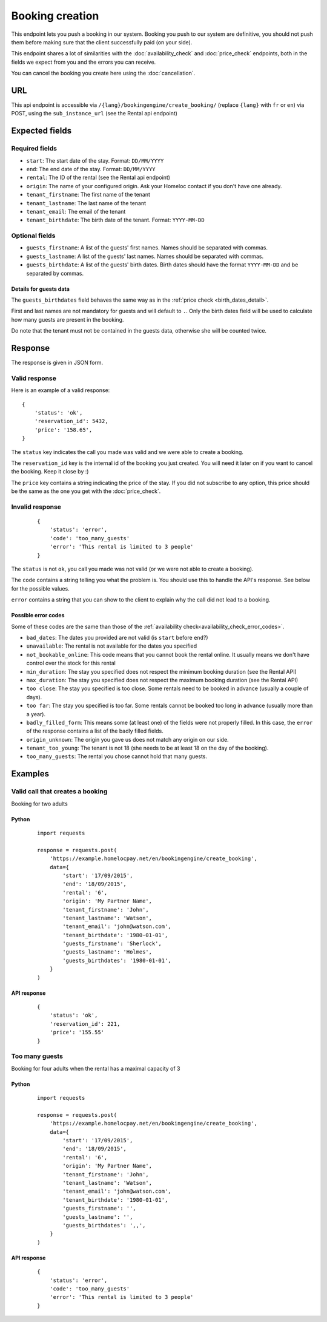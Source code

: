 Booking creation
================

This endpoint lets you push a booking in our system. Booking you push to our system are definitive, you should not push them before making sure that the client successfully paid (on your side).

This endpoint shares a lot of similarities with the :doc:`availability_check` and :doc:`price_check` endpoints, both in the fields we expect from you and the errors you can receive.

You can cancel the booking you create here using the :doc:`cancellation`.


URL
###

This api endpoint is accessible via ``/{lang}/bookingengine/create_booking/`` (replace ``{lang}`` with ``fr`` or ``en``) via POST, using the ``sub_instance_url`` (see the Rental api endpoint)


Expected fields
###############


Required fields
***************

* ``start``: The start date of the stay. Format: ``DD/MM/YYYY``

* ``end``: The end date of the stay. Format: ``DD/MM/YYYY``

* ``rental``: The ID of the rental (see the Rental api endpoint)

* ``origin``: The name of your configured origin. Ask your Homeloc contact if you don't have one already.

* ``tenant_firstname``: The first name of the tenant

* ``tenant_lastname``: The last name of the tenant

* ``tenant_email``: The email of the tenant

* ``tenant_birthdate``: The birth date of the tenant. Format: ``YYYY-MM-DD``


Optional fields
***************

* ``guests_firstname``: A list of the guests' first names. Names should be separated with commas.

* ``guests_lastname``: A list of the guests' last names. Names should be separated with commas.

* ``guests_birthdate``: A list of the guests' birth dates. Birth dates should have the format ``YYYY-MM-DD`` and be separated by commas.


Details for guests data
-----------------------

The ``guests_birthdates`` field behaves the same way as in the :ref:`price check <birth_dates_detail>`.

First and last names are not mandatory for guests and will default to ``.``. Only the birth dates field will be used to calculate how many guests are present in the booking.

Do note that the tenant must not be contained in the guests data, otherwise she will be counted twice.


Response
########

The response is given in JSON form.


Valid response
**************

Here is an example of a valid response::

    {
        'status': 'ok',
        'reservation_id': 5432,
        'price': '158.65',
    }

The ``status`` key indicates the call you made was valid and we were able to create a booking.

The ``reservation_id`` key is the internal id of the booking you just created. You will need it later on if you want to cancel the booking. Keep it close by :)

The ``price`` key contains a string indicating the price of the stay. If you did not subscribe to any option, this price should be the same as the one you get with the :doc:`price_check`.


Invalid response
****************
 ::

    {
        'status': 'error',
        'code': 'too_many_guests'
        'error': 'This rental is limited to 3 people'
    }

The ``status`` is not ``ok``, you call you made was not valid (or we were not able to create a booking).

The ``code`` contains a string telling you what the problem is. You should use this to handle the API's response. See below for the possible values.

``error`` contains a string that you can show to the client to explain why the call did not lead to a booking.


Possible error codes
--------------------

Some of these codes are the same than those of the :ref:`availability check<availability_check_error_codes>`.

* ``bad_dates``: The dates you provided are not valid (is ``start`` before ``end``?)

* ``unavailable``: The rental is not available for the dates you specified

* ``not_bookable_online``: This code means that you cannot book the rental online. It usually means we don't have control over the stock for this rental

* ``min_duration``: The stay you specified does not respect the minimum booking duration (see the Rental API)

* ``max_duration``: The stay you specified does not respect the maximum booking duration (see the Rental API)

* ``too close``: The stay you specified is too close. Some rentals need to be booked in advance (usually a couple of days).

* ``too far``: The stay you specified is too far. Some rentals cannot be booked too long in advance (usually more than a year).

* ``badly_filled_form``: This means some (at least one) of the fields were not properly filled. In this case, the ``error`` of the response contains a list of the badly filled fields.

* ``origin_unknown``: The origin you gave us does not match any origin on our side.

* ``tenant_too_young``: The tenant is not 18 (she needs to be at least 18 on the day of the booking).

* ``too_many_guests``: The rental you chose cannot hold that many guests.


Examples
########


Valid call that creates a booking
*********************************

Booking for two adults

Python
------
 ::

    import requests

    response = requests.post(
        'https://example.homelocpay.net/en/bookingengine/create_booking',
        data={
            'start': '17/09/2015',
            'end': '18/09/2015',
            'rental': '6',
            'origin': 'My Partner Name',
            'tenant_firstname': 'John',
            'tenant_lastname': 'Watson',
            'tenant_email': 'john@watson.com',
            'tenant_birthdate': '1980-01-01',
            'guests_firstname': 'Sherlock',
            'guests_lastname': 'Holmes',
            'guests_birthdates': '1980-01-01',
        }
    )

API response
------------
 ::

    {
        'status': 'ok',
        'reservation_id': 221,
        'price': '155.55'
    }


Too many guests
***************

Booking for four adults when the rental has a maximal capacity of 3

Python
------
 ::

    import requests

    response = requests.post(
        'https://example.homelocpay.net/en/bookingengine/create_booking',
        data={
            'start': '17/09/2015',
            'end': '18/09/2015',
            'rental': '6',
            'origin': 'My Partner Name',
            'tenant_firstname': 'John',
            'tenant_lastname': 'Watson',
            'tenant_email': 'john@watson.com',
            'tenant_birthdate': '1980-01-01',
            'guests_firstname': '',
            'guests_lastname': '',
            'guests_birthdates': ',,',
        }
    )

API response
------------
 ::

    {
        'status': 'error',
        'code': 'too_many_guests'
        'error': 'This rental is limited to 3 people'
    }
